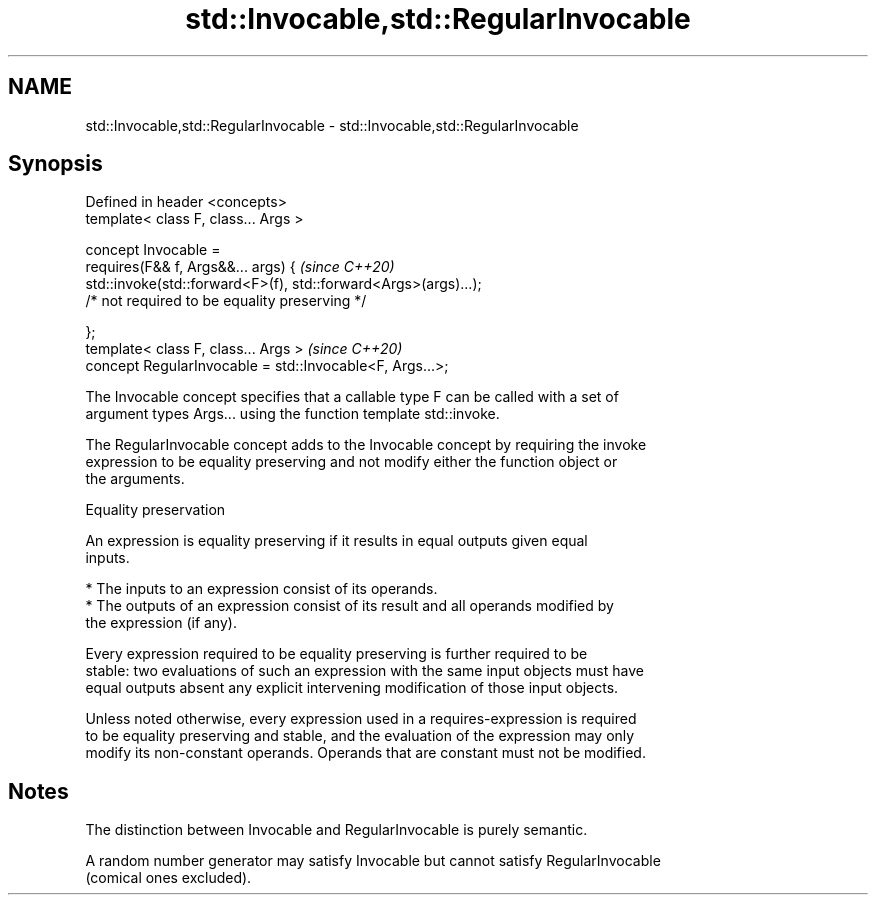 .TH std::Invocable,std::RegularInvocable 3 "2019.03.28" "http://cppreference.com" "C++ Standard Libary"
.SH NAME
std::Invocable,std::RegularInvocable \- std::Invocable,std::RegularInvocable

.SH Synopsis
   Defined in header <concepts>
   template< class F, class... Args >

   concept Invocable =
     requires(F&& f, Args&&... args) {                                \fI(since C++20)\fP
       std::invoke(std::forward<F>(f), std::forward<Args>(args)...);
         /* not required to be equality preserving */

     };
   template< class F, class... Args >                                 \fI(since C++20)\fP
   concept RegularInvocable = std::Invocable<F, Args...>;

   The Invocable concept specifies that a callable type F can be called with a set of
   argument types Args... using the function template std::invoke.

   The RegularInvocable concept adds to the Invocable concept by requiring the invoke
   expression to be equality preserving and not modify either the function object or
   the arguments.

   Equality preservation

   An expression is equality preserving if it results in equal outputs given equal
   inputs.

     * The inputs to an expression consist of its operands.
     * The outputs of an expression consist of its result and all operands modified by
       the expression (if any).

   Every expression required to be equality preserving is further required to be
   stable: two evaluations of such an expression with the same input objects must have
   equal outputs absent any explicit intervening modification of those input objects.

   Unless noted otherwise, every expression used in a requires-expression is required
   to be equality preserving and stable, and the evaluation of the expression may only
   modify its non-constant operands. Operands that are constant must not be modified.

.SH Notes

   The distinction between Invocable and RegularInvocable is purely semantic.

   A random number generator may satisfy Invocable but cannot satisfy RegularInvocable
   (comical ones excluded).
